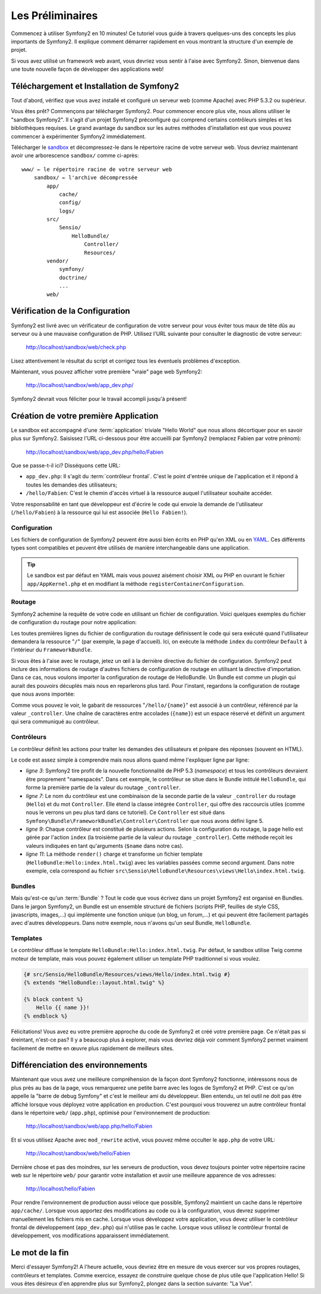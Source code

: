 .. codeauthor:: D. CHARTIER <denis.chartier+symfony-docs-fr@bonjour-tic.com>

Les Préliminaires
=================

Commencez à utiliser Symfony2 en 10 minutes! Ce tutoriel vous guide à travers
quelques-uns des concepts les plus importants de Symfony2. Il explique
comment démarrer rapidement en vous montrant la structure d'un exemple de
projet.

Si vous avez utilisé un framework web avant, vous devriez vous sentir à l'aise
avec Symfony2. Sinon, bienvenue dans une toute nouvelle façon de développer des
applications web!

.. index::
   pair: Sandbox; Téléchargement

Téléchargement et Installation de Symfony2
------------------------------------------

Tout d'abord, vérifiez que vous avez installé et configuré un serveur web (comme
Apache) avec PHP 5.3.2 ou supérieur.

Vous êtes prêt? Commençons par télécharger Symfony2. Pour commencer encore plus
vite, nous allons utiliser le "sandbox Symfony2". Il s'agit d'un projet
Symfony2 préconfiguré qui comprend certains contrôleurs simples et les
bibliothèques requises. Le grand avantage du sandbox sur les autres méthodes
d'installation est que vous pouvez commencer à expérimenter Symfony2
immédiatement.

Télécharger le `sandbox`_ et décompressez-le dans le répertoire racine de votre
serveur web.
Vous devriez maintenant avoir une arborescence ``sandbox/`` comme ci-après::

    www/ ← le répertoire racine de votre serveur web
        sandbox/ ← l'archive décompressée
            app/
                cache/
                config/
                logs/
            src/
                Sensio/
                    HelloBundle/
                        Controller/
                        Resources/
            vendor/
                symfony/
                doctrine/
                ...
            web/

.. index::
   single: Installation; Vérification

Vérification de la Configuration
--------------------------------

Symfony2 est livré avec un vérificateur de configuration de votre serveur pour
vous éviter tous maux de tête dûs au serveur ou à une mauvaise configuration
de PHP. Utilisez l'URL suivante pour consulter le diagnostic de votre serveur:

    http://localhost/sandbox/web/check.php

Lisez attentivement le résultat du script et corrigez tous les éventuels
problèmes d'exception.

Maintenant, vous pouvez afficher votre première "vraie" page web Symfony2:

    http://localhost/sandbox/web/app_dev.php/

Symfony2 devrait vous féliciter pour le travail accompli jusqu'à présent!

Création de votre première Application
--------------------------------------

Le sandbox est accompagné d'une :term:`application` triviale "Hello World" que
nous allons décortiquer pour en savoir plus sur Symfony2. Saisissez l'URL
ci-dessous pour être accueilli par Symfony2 (remplacez Fabien par votre prénom):

    http://localhost/sandbox/web/app_dev.php/hello/Fabien

Que se passe-t-il ici? Disséquons cette URL:

.. index:: Contrôleur frontal

* ``app_dev.php``: Il s'agit du :term:`contrôleur frontal`. C'est le point d'entrée unique de l'application et il répond à toutes les demandes des utilisateurs;

* ``/hello/Fabien``: C'est le chemin d'accès virtuel à la ressource auquel l'utilisateur souhaite accéder.

Votre responsabilité en tant que développeur est d'écrire le code qui envoie la
demande de l'utilisateur (``/hello/Fabien``) à la ressource qui lui est associée
(``Hello Fabien!``).

.. index::
   single: Configuration

Configuration
~~~~~~~~~~~~~

Les fichiers de configuration de Symfony2 peuvent être aussi bien écrits en PHP
qu'en XML ou en `YAML`_. Ces différents types sont compatibles et peuvent être
utilisés de manière interchangeable dans une application.

.. tip::

    Le sandbox est par défaut en YAML mais vous pouvez aisément choisir XML ou
    PHP en ouvrant le fichier ``app/AppKernel.php`` et en modifiant la méthode
    ``registerContainerConfiguration``.

.. index::
   single: Routage
   pair: Configuration; Routage

Routage
~~~~~~~

Symfony2 achemine la requête de votre code en utilisant un fichier de
configuration. Voici quelques exemples du fichier de configuration du routage
pour notre application:

.. configuration-block::

    .. code-block:: yaml

        # app/config/routing.yml
        homepage:
            pattern:  /
            defaults: { _controller: FrameworkBundle:Default:index }

        hello:
            resource: "@HelloBundle/Resources/config/routing.yml"

    .. code-block:: xml

        <!-- app/config/routing.xml -->
        <?xml version="1.0" encoding="UTF-8" ?>

        <routes xmlns="http://www.symfony-project.org/schema/routing"
            xmlns:xsi="http://www.w3.org/2001/XMLSchema-instance"
            xsi:schemaLocation="http://www.symfony-project.org/schema/routing http://www.symfony-project.org/schema/routing/routing-1.0.xsd">

            <route id="homepage" pattern="/">
                <default key="_controller">FrameworkBundle:Default:index</default>
            </route>

            <import resource="@HelloBundle/Resources/config/routing.xml" />
        </routes>

    .. code-block:: php

        // app/config/routing.php
        use Symfony\Component\Routing\RouteCollection;
        use Symfony\Component\Routing\Route;

        $collection = new RouteCollection();
        $collection->add('homepage', new Route('/', array(
            '_controller' => 'FrameworkBundle:Default:index',
        )));
        $collection->addCollection($loader->import("@HelloBundle/Resources/config/routing.php"));

        return $collection;

Les toutes premières lignes du fichier de configuration du routage définissent le
code qui sera exécuté quand l'utilisateur demandera la ressource "``/``" (par
exemple, la page d'accueil). Ici, on exécute la méthode ``index`` du contrôleur
``Default`` à l'intérieur du ``FrameworkBundle``.

Si vous êtes à l'aise avec le routage, jetez un œil à la dernière directive du
fichier de configuration. Symfony2 peut inclure des informations de routage
d'autres fichiers de configuration de routage en utilisant la directive
d'importation. Dans ce cas, nous voulons importer la configuration de routage de
HelloBundle. Un Bundle est comme un plugin qui aurait des pouvoirs décuplés mais
nous en reparlerons plus tard. Pour l'instant, regardons la configuration de
routage que nous avons importée:

.. configuration-block::

    .. code-block:: yaml

        # src/Sensio/HelloBundle/Resources/config/routing.yml
        hello:
            pattern:  /hello/{name}
            defaults: { _controller: HelloBundle:Hello:index }

    .. code-block:: xml

        <!-- src/Sensio/HelloBundle/Resources/config/routing.xml -->
        <?xml version="1.0" encoding="UTF-8" ?>

        <routes xmlns="http://www.symfony-project.org/schema/routing"
            xmlns:xsi="http://www.w3.org/2001/XMLSchema-instance"
            xsi:schemaLocation="http://www.symfony-project.org/schema/routing http://www.symfony-project.org/schema/routing/routing-1.0.xsd">

            <route id="hello" pattern="/hello/{name}">
                <default key="_controller">HelloBundle:Hello:index</default>
            </route>
        </routes>

    .. code-block:: php

        // src/Sensio/HelloBundle/Resources/config/routing.php
        use Symfony\Component\Routing\RouteCollection;
        use Symfony\Component\Routing\Route;

        $collection = new RouteCollection();
        $collection->add('hello', new Route('/hello/{name}', array(
            '_controller' => 'HelloBundle:Hello:index',
        )));

        return $collection;

Comme vous pouvez le voir, le gabarit de ressources "``/hello/{name}``"  est
associé à un contrôleur, référencé par la valeur ``_controller``. Une chaîne de
caractères entre accolades (``{name}``) est un espace réservé et définit un
argument qui sera communiqué au contrôleur.

.. index::
   single: Contrôleur
   single: MVC; Contrôleur

Contrôleurs
~~~~~~~~~~~

Le contrôleur définit les actions pour traiter les demandes des utilisateurs et
prépare des réponses (souvent en HTML).

.. code-block:: php
   :linenos:

    // src/Sensio/HelloBundle/Controller/HelloController.php

    namespace Sensio\HelloBundle\Controller;

    use Symfony\Bundle\FrameworkBundle\Controller\Controller;

    class HelloController extends Controller
    {
        public function indexAction($name)
        {
            return $this->render('HelloBundle:Hello:index.html.twig', array('name' => $name));

            // render a PHP template instead
            // return $this->render('HelloBundle:Hello:index.html.php', array('name' => $name));
        }
    }

Le code est assez simple à comprendre mais nous allons quand même l'expliquer
ligne par ligne:

* *ligne 3*: Symfony2 tire profit de la nouvelle fonctionnalité de PHP 5.3
  (*namespace*) et tous les contrôleurs devraient être proprement "namespacés".
  Dans cet exemple, le contrôleur se situe dans le Bundle intitulé ``HelloBundle``,
  qui forme la première partie de la valeur du routage ``_controller``.
  
* *ligne 7*: Le nom du contrôleur est une combinaison de la seconde partie de la
  valeur ``_controller`` du routage (``Hello``) et du mot ``Controller``. Elle
  étend la classe intégrée ``Controller``, qui offre des raccourcis utiles (comme
  nous le verrons un peu plus tard dans ce tutoriel). Ce ``Controller`` est situé
  dans ``Symfony\Bundle\FrameworkBundle\Controller\Controller`` que nous avons
  défini ligne 5.
  
* *ligne 9*: Chaque contrôleur est constitué de plusieurs actions. Selon la
  configuration du routage, la page hello est gérée par l'action ``index`` (la
  troisième partie de la valeur du routage ``_controller``). Cette méthode
  reçoit les valeurs indiquées en tant qu'arguments (``$name`` dans notre cas).
  
* *ligne 11*: La méthode ``render()`` charge et transforme un fichier template
  (``HelloBundle:Hello:index.html.twig``) avec les variables passées comme
  second argument. Dans notre exemple, cela correspond au fichier
  ``src\Sensio\HelloBundle\Resources\views\Hello\index.html.twig``.

Bundles
~~~~~~~
  
Mais qu'est-ce qu'un :term:`Bundle` ? Tout le code que vous écrivez dans un
projet Symfony2 est organisé en Bundles. Dans le jargon Symfony2, un Bundle est
un ensemble structuré de fichiers (scripts PHP, feuilles de style CSS,
javascripts, images,...) qui implémente une fonction unique (un blog,
un forum,...) et qui peuvent être facilement partagés avec d'autres
développeurs. Dans notre exemple, nous n'avons qu'un seul Bundle,
``HelloBundle``.

Templates
~~~~~~~~~

Le contrôleur diffuse le template ``HelloBundle:Hello:index.html.twig``. Par
défaut, le sandbox utilise Twig comme moteur de template, mais vous pouvez
également utiliser un template PHP traditionnel si vous voulez.

.. code-block:: jinja

    {# src/Sensio/HelloBundle/Resources/views/Hello/index.html.twig #}
    {% extends "HelloBundle::layout.html.twig" %}

    {% block content %}
        Hello {{ name }}!
    {% endblock %}

Félicitations! Vous avez eu votre première approche du code de Symfony2 et
créé votre première page. Ce n'était pas si éreintant, n'est-ce pas? Il y a
beaucoup plus à explorer, mais vous devriez déjà voir comment Symfony2 permet
vraiment facilement de mettre en œuvre plus rapidement de meilleurs sites.

.. index::
   single: Environnement
   single: Configuration; Environnement

Différenciation des environnements
----------------------------------

Maintenant que vous avez une meilleure compréhension de la façon dont Symfony2
fonctionne, intéressons nous de plus près au bas de la page, vous remarquerez
une petite barre avec les logos de Symfony2 et PHP. C'est ce qu'on appelle la
"barre de debug Symfony" et c'est le meilleur ami du développeur. Bien entendu,
un tel outil ne doit pas être affiché lorsque vous déployez votre application en
production. C'est pourquoi vous trouverez un autre contrôleur frontal dans le
répertoire ``web/`` (``app.php``), optimisé pour l'environnement de production:

    http://localhost/sandbox/web/app.php/hello/Fabien

Et si vous utilisez Apache avec ``mod_rewrite`` activé, vous pouvez même
occulter le ``app.php`` de votre URL:

    http://localhost/sandbox/web/hello/Fabien

Dernière chose et pas des moindres, sur les serveurs de production, vous devez
toujours pointer votre répertoire racine web sur le répertoire ``web/`` pour
garantir votre installation et avoir une meilleure apparence de vos adresses:

    http://localhost/hello/Fabien

Pour rendre l'environnement de production aussi véloce que possible, Symfony2
maintient un cache dans le répertoire ``app/cache/``. Lorsque vous apportez des
modifications au code ou à la configuration, vous devrez supprimer manuellement
les fichiers mis en cache. Lorsque vous développez votre application, vous devez
utiliser le contrôleur frontal de développement (``app_dev.php``) qui n'utilise
pas le cache. Lorsque vous utilisez le contrôleur frontal de développement, vos
modifications apparaissent immédiatement.

Le mot de la fin
----------------

Merci d'essayer Symfony2! A l'heure actuelle, vous devriez être en mesure de
vous exercer sur vos propres routages, contrôleurs et templates. Comme exercice,
essayez de construire quelque chose de plus utile que l'application Hello! Si
vous êtes désireux d'en apprendre plus sur Symfony2, plongez dans la section
suivante: "La Vue".

.. _sandbox: http://symfony-reloaded.org/code#sandbox
.. _YAML:    http://www.yaml.org/
